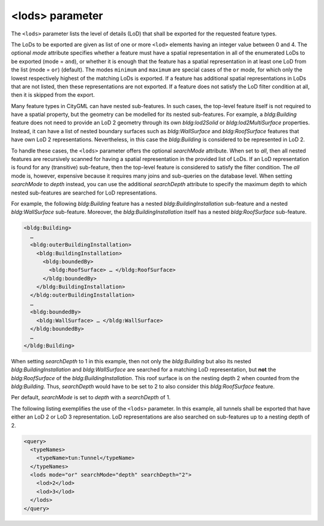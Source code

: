 .. _impexp_xml_query_lods:

<lods> parameter
^^^^^^^^^^^^^^^^

The ``<lods>`` parameter lists the level of details (LoD) that shall be
exported for the requested feature types.

The LoDs to be exported are given as list of one or more ``<lod>`` elements
having an integer value between 0 and 4. The optional *mode* attribute
specifies whether a feature must have a spatial representation in all of
the enumerated LoDs to be exported (mode = ``and``), or whether it is
enough that the feature has a spatial representation in at least one LoD
from the list (mode = ``or``) (default). The modes ``minimum`` and ``maximum`` are
special cases of the ``or`` mode, for which only the lowest respectively highest of the
matching LoDs is exported. If a feature has additional
spatial representations in LoDs that are not listed, then these
representations are not exported. If a feature does not satisfy the LoD
filter condition at all, then it is skipped from the export.

Many feature types in CityGML can have nested sub-features. In such
cases, the top-level feature itself is not required to have a spatial
property, but the geometry can be modelled for its nested sub-features.
For example, a *bldg:Building* feature does not need to provide an LoD 2
geometry through its own *bldg:lod2Solid* or *bldg:lod2MultiSurface*
properties. Instead, it can have a list of nested boundary surfaces such
as *bldg:WallSurface* and *bldg:RoofSurface* features that have own LoD
2 representations. Nevertheless, in this case the *bldg:Building* is
considered to be represented in LoD 2.

To handle these cases, the ``<lods>`` parameter offers the optional
*searchMode* attribute. When set to *all*, then all nested features are
recursively scanned for having a spatial representation in the provided
list of LoDs. If an LoD representation is found for any (transitive)
sub-feature, then the top-level feature is considered to satisfy the
filter condition. The *all* mode is, however, expensive because it
requires many joins and sub-queries on the database level. When setting
*searchMode* to *depth* instead, you can use the additional
*searchDepth* attribute to specify the maximum depth to which nested
sub-features are searched for LoD representations.

For example, the following *bldg:Building* feature has a nested
*bldg:BuildingInstallation* sub-feature and a nested *bldg:WallSurface*
sub-feature. Moreover, the *bldg:BuildingInstallation* itself has a
nested *bldg:RoofSurface* sub-feature.

.. code-block:: xml

    <bldg:Building>
      …
      <bldg:outerBuildingInstallation>
        <bldg:BuildingInstallation>
          <bldg:boundedBy>
            <bldg:RoofSurface> … </bldg:RoofSurface>
          </bldg:boundedBy>
        </bldg:BuildingInstallation>
      </bldg:outerBuildingInstallation>
      …
      <bldg:boundedBy>
        <bldg:WallSurface> … </bldg:WallSurface>
      </bldg:boundedBy>
      …
    </bldg:Building>

When setting *searchDepth* to 1 in this example, then not only the
*bldg:Building* but also its nested *bldg:BuildingInstallation* and
*bldg:WallSurface* are searched for a matching LoD representation, but
**not** the *bldg:RoofSurface* of the *bldg:BuildingInstallation*. This
roof surface is on the nesting depth 2 when counted from the
*bldg:Building*. Thus, *searchDepth* would have to be set to 2 to also
consider this *bldg:RoofSurface* feature.

Per default, *searchMode* is set to *depth* with a *searchDepth* of 1.

The following listing exemplifies the use of the ``<lods>`` parameter. In
this example, all tunnels shall be exported that have either an LoD 2 or
LoD 3 representation. LoD representations are also searched on
sub-features up to a nesting depth of 2.

.. code-block:: xml

    <query>
      <typeNames>
        <typeName>tun:Tunnel</typeName>
      </typeNames>
      <lods mode="or" searchMode="depth" searchDepth="2">
        <lod>2</lod>
        <lod>3</lod>
      </lods>
    </query>